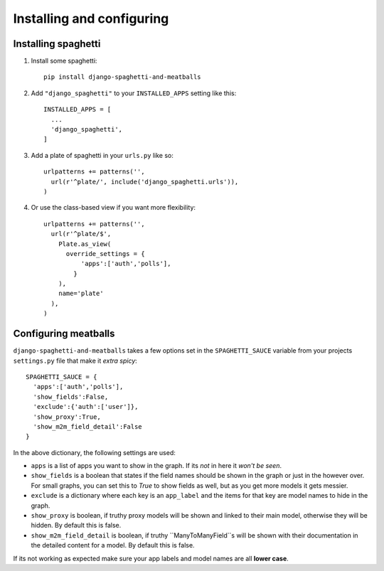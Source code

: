 Installing and configuring
==========================

Installing spaghetti
--------------------

1. Install some spaghetti::

    pip install django-spaghetti-and-meatballs

2. Add ``"django_spaghetti"`` to your ``INSTALLED_APPS`` setting like this::

    INSTALLED_APPS = [
      ...
      'django_spaghetti',
    ]

3. Add a plate of spaghetti in your ``urls.py`` like so::

    urlpatterns += patterns('',
      url(r'^plate/', include('django_spaghetti.urls')),
    )

4. Or use the class-based view if you want more flexibility::

    urlpatterns += patterns('',
      url(r'^plate/$',
        Plate.as_view(
          override_settings = {
              'apps':['auth','polls'],
            }
        ),
        name='plate'
      ),
    )


Configuring meatballs
---------------------

``django-spaghetti-and-meatballs`` takes a few options set in the ``SPAGHETTI_SAUCE``
variable from your projects ``settings.py`` file that make it `extra spicy`::

  SPAGHETTI_SAUCE = {
    'apps':['auth','polls'],
    'show_fields':False,
    'exclude':{'auth':['user']},
    'show_proxy':True,
    'show_m2m_field_detail':False
  }

In the above dictionary, the following settings are used:

* ``apps`` is a list of apps you want to show in the graph. If its `not` in here it `won't be seen`.
* ``show_fields`` is a boolean that states if the field names should be shown in the graph or just in the however over. For small graphs, you can set this to `True` to show fields as well, but as you get more models it gets messier.
* ``exclude`` is a dictionary where each key is an ``app_label`` and the items for that key are model names to hide in the graph.
* ``show_proxy`` is boolean, if truthy proxy models will be shown and linked to their main model, otherwise they will be hidden. By default this is false.
* ``show_m2m_field_detail`` is boolean, if truthy ``ManyToManyField``s will be shown with their documentation in the detailed content for a model. By default this is false.

If its not working as expected make sure your app labels and model names are all **lower case**.
